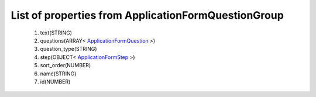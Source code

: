 List of properties from ApplicationFormQuestionGroup
====================================================
        #. text(STRING)
        #. questions(ARRAY< `ApplicationFormQuestion <http://docs.ivis.se/en/latest/api/entities/ApplicationFormQuestion.html>`_ >)
        #. question_type(STRING)
        #. step(OBJECT< `ApplicationFormStep <http://docs.ivis.se/en/latest/api/entities/ApplicationFormStep.html>`_ >)
        #. sort_order(NUMBER)
        #. name(STRING)
        #. id(NUMBER)
